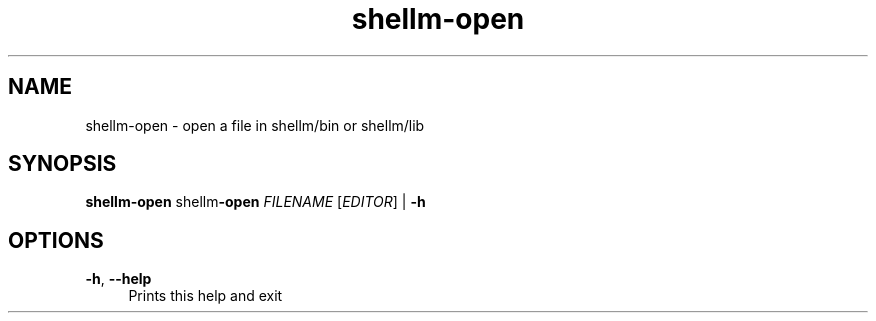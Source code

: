 .if n.ad l
.nh
.TH shellm-open 1 "" "Shellman 0.2.1" "User Commands"
.SH "NAME"
shellm-open \- open a file in shellm/bin or shellm/lib
.SH "SYNOPSIS"
.br
\fBshellm-open\fR shellm\fB\-open\fR \fIFILENAME\fR [\fIEDITOR\fR] | \fB\-h\fR
.SH "OPTIONS"
.IP "\fB-h\fR,\fB --help\fR" 4
Prints this help and exit
